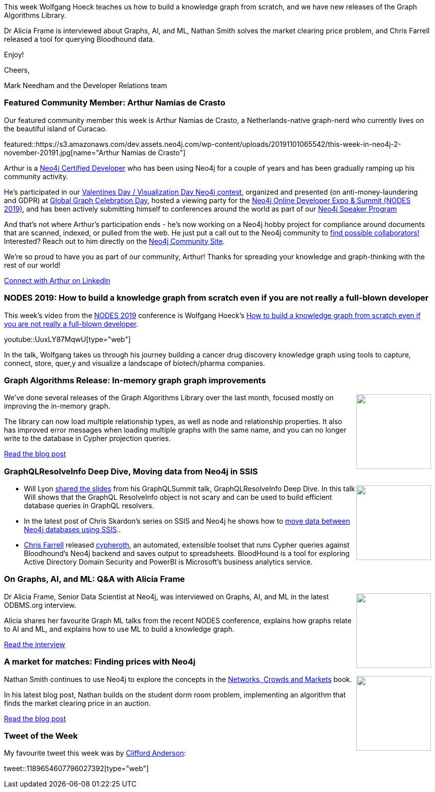 ﻿:linkattrs:
:type: "web"

////
[Keywords/Tags:]
<insert-tags-here>


[Meta Description:]
Discover what's new in the Neo4j community for the week of 31 Aug 2019


[Primary Image File Name:]
this-week-neo4j-31-aug-2019.jpg

[Primary Image Alt Text:]


[Headline:]
This Week in Neo4j - New Book: Fullstack GraphQL Applications with GRANDstack, Leveraging Graph Algorithms In Visualizations, Marketing Activities in Neo4j

[Body copy:]
////

This week Wolfgang Hoeck teaches us how to build a knowledge graph from scratch, and we have new releases of the Graph Algorithms Library.

Dr Alicia Frame is interviewed about Graphs, AI, and ML, Nathan Smith solves the market clearing price problem, and Chris Farrell released a tool for querying Bloodhound data.


Enjoy!

Cheers,

Mark Needham and the Developer Relations team

[[featured-community-member]]
=== Featured Community Member: Arthur Namias de Crasto

Our featured community member this week is Arthur Namias de Crasto, a Netherlands-native graph-nerd who currently lives on the beautiful island of Curacao. 

featured::https://s3.amazonaws.com/dev.assets.neo4j.com/wp-content/uploads/20191101065542/this-week-in-neo4j-2-november-20191.jpg[name="Arthur Namias de Crasto"]

Arthur is a https://neo4j.com/graphacademy/neo4j-certification[Neo4j Certified Developer] who has been using Neo4j for a couple of years and has been gradually ramping up his community activity. 

He’s participated in our https://neo4j.com/blog/graph-visualization-day-recap[Valentines Day / Visualization Day Neo4j contest], organized and presented (on anti-money-laundering and GDPR) at  https://neo4j.com/blog/heres-how-the-neo4j-community-celebrated-global-graph-celebration-day[Global Graph Celebration Day], hosted a viewing party for the https://neo4j.com/online-summit/[Neo4j Online Developer Expo & Summit (NODES 2019)], and has been actively submitting himself to conferences around the world as part of our https://neo4j.com/speaker-program[Neo4j Speaker Program]

And that’s not where Arthur’s participation ends - he’s now working on a Neo4j hobby project for compliance around documents that are scanned, indexed, or pulled from the web. He just put a call out to the Neo4j community to https://community.neo4j.com/t/looking-for-collaborators/11342[find possible collaborators!] Interested? Reach out to him directly on the https://community.neo4j.com/u/arthurnamiasdecrasto/summary[Neo4j Community Site]. 

We’re so proud to have you as part of our community, Arthur! Thanks for spreading your knowledge and graph-thinking with the rest of our world!  

https://www.linkedin.com/in/arthur-namias-de-crasto-49613414/[Connect with Arthur on LinkedIn, role="medium button"]

[[features-1]]
=== NODES 2019: How to build a knowledge graph from scratch even if you are not really a full-blown developer

This week's video from the https://neo4j.com/online-summit/[NODES 2019^] conference is Wolfgang Hoeck's https://neo4j.com/online-summit/session/knowledge-graph-cancer-modeling-import-explore-bloom[How to build a knowledge graph from scratch even if you are not really a full-blown developer^]. 

youtube::UuxLY87MqwU[type={type}]

In the talk, Wolfgang takes us through his journey building a cancer drug discovery knowledge graph using tools to capture, connect, store, quer,y and visualize a landscape of biotech/pharma companies.

[[features-2]]
=== Graph Algorithms Release: In-memory graph graph improvements

++++
<div style="float:right; padding: 2px	">
<img src="https://s3.amazonaws.com/dev.assets.neo4j.com/wp-content/uploads/20191101022852/1_xiIKvk7duIP2fNhCzWt-wg.png" width="150px"  />
</div>
++++

We've done several releases of the Graph Algorithms Library over the last month, focused mostly on improving the in-memory graph.

The library can now load multiple relationship types, as well as node and relationship properties. It also has improved error messages when loading multiple graphs with the same name, and you can no longer write to the database in Cypher projection queries.

https://medium.com/neo4j/neo4j-graph-algorithms-release-multiple-relationships-and-properties-ann-f05ae37d1ae2[Read the blog post, role="medium button"]

[[features-3]]
=== GraphQLResolveInfo Deep Dive, Moving data from Neo4j in SSIS

++++
<div style="float:right; padding: 2px	">
<img src="https://s3.amazonaws.com/dev.assets.neo4j.com/wp-content/uploads/20191101023627/2019-11-01_09-34-21.png" width="150px"  />
</div>
++++

* Will Lyon http://bit.ly/resolveinfo[shared the slides^] from his GraphQLSummit talk, GraphQLResolveInfo Deep Dive. In this talk Will shows that the GraphQL ResolveInfo object is not scary and can be used to build efficient database queries in GraphQL resolvers.

* In the latest post of Chris Skardon's series on SSIS and Neo4j he shows how to https://xclave.co.uk/2019/10/16/using-a-data-flow-to-move-data-from-neo4j-in-ssis/[move data between Neo4j databases using SSIS^].. 

* https://twitter.com/seajay[Chris Farrell^] released https://github.com/seajaysec/cypheroth[cypheroth^], an automated, extensible toolset that runs Cypher queries against Bloodhound's Neo4j backend and saves output to spreadsheets. BloodHound is a tool for exploring Active Directory Domain Security and PowerBI is Microsoft’s business analytics service.

[[features-4]]
=== On Graphs, AI, and ML: Q&A with Alicia Frame

++++
<div style="float:right; padding: 2px	">
<img src="https://s3.amazonaws.com/dev.assets.neo4j.com/wp-content/uploads/20191101023923/brain-graphic-ai-May20192.jpg" width="150px"  />
</div>
++++

Dr Alicia Frame, Senior Data Scientist at Neo4j,  was interviewed on Graphs, AI, and ML in the latest ODBMS.org interview.

Alicia shares her favourite Graph ML talks from the recent NODES conference, explains how graphs relate to AI and ML, and explains how to use ML to build a knowledge graph.


http://www.odbms.org/2019/10/on-graphs-ai-and-ml-qa-with-alicia-frame/[Read the interview, role="medium button"]


[[features-5]]
=== A market for matches: Finding prices with Neo4j

++++
<div style="float:right; padding: 2px	">
<img src="https://s3.amazonaws.com/dev.assets.neo4j.com/wp-content/uploads/20191025014324/41VaxWW3cqL._SX347_BO1204203200_.jpg" width="150px"  />
</div>
++++

Nathan Smith continues to use Neo4j to explore the concepts in the https://www.cs.cornell.edu/home/kleinber/networks-book/[Networks, Crowds and Markets^] book.

In his latest blog post, Nathan builds on the student dorm room problem, implementing an algorithm that finds the market clearing price in an auction.


https://medium.com/@nsmith_piano/a-market-for-matches-finding-prices-with-neo4j-71ab085f8cd2[Read the blog post, role="medium button"]

=== Tweet of the Week

My favourite tweet this week was by https://twitter.com/andersoncliffb[Clifford Anderson^]:

// https://twitter.com/codexeditor/status/1166494387016101889

tweet::1189654607796027392[type={type}]


////

Jasper Blues @doctor_cerulean
This is Atok, Benguet, 48KM from our house. Makes a nice backdrop for my two day old open-source project - which is a Node.js and  #TypeScript client for #GraphDatabase like @AgensGraph #Neo4J and others.
https://github.com/liberation-data 









And one more made it to the @qlik Gallery, think Graph!
https://community.qlik.com/t5/Qlik-Gallery/TIQSolutions-Fraud-Detection-in-eCommerce/ba-p/1633922 @neo4j #graph #fraudanalysis @TIQSolutions



Nathan Smith @nsmith_piano
When you need to stay a step ahead of the competition, a graph can help you understand the possible scenarios. See an example in my latest blog post. #Neo4j #Graph #Strategy https://medium.com/@nsmith_piano/into-the-multiverse-exploring-multiple-scenarios-for-structural-balance-48c460462510?source=friends_link&sk=54971bdd8afe093b7b753f5583d8fd48

https://medium.com/neo4j/league-of-legends-with-neo4j-champions-diversity-in-worlds-2019-16999b21c457
League of Legends with Neo4j : champions diversity in Worlds 2019


https://medium.com/neo4j/graph-data-modeling-all-about-relationships-5060e46820ce
Graph Data Modeling: All About Relationships

https://medium.com/neo4j/writing-kettle-plugins-splunk-4b51ac426751
Writing Kettle Plugins : Splunk

////

